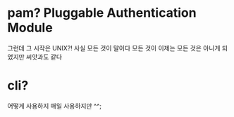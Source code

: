 * pam? Pluggable Authentication Module

그런데 그 시작은 UNIX?!
사실 모든 것이 말이다
모든 것이
이제는 모든 것은 아니게 되었지만
씨앗과도 같다

* cli?

어떻게 사용하지
매일 사용하지만 ^^;
